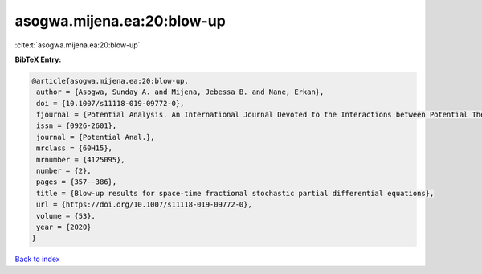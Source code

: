 asogwa.mijena.ea:20:blow-up
===========================

:cite:t:`asogwa.mijena.ea:20:blow-up`

**BibTeX Entry:**

.. code-block:: bibtex

   @article{asogwa.mijena.ea:20:blow-up,
    author = {Asogwa, Sunday A. and Mijena, Jebessa B. and Nane, Erkan},
    doi = {10.1007/s11118-019-09772-0},
    fjournal = {Potential Analysis. An International Journal Devoted to the Interactions between Potential Theory, Probability Theory, Geometry and Functional Analysis},
    issn = {0926-2601},
    journal = {Potential Anal.},
    mrclass = {60H15},
    mrnumber = {4125095},
    number = {2},
    pages = {357--386},
    title = {Blow-up results for space-time fractional stochastic partial differential equations},
    url = {https://doi.org/10.1007/s11118-019-09772-0},
    volume = {53},
    year = {2020}
   }

`Back to index <../By-Cite-Keys.rst>`_
